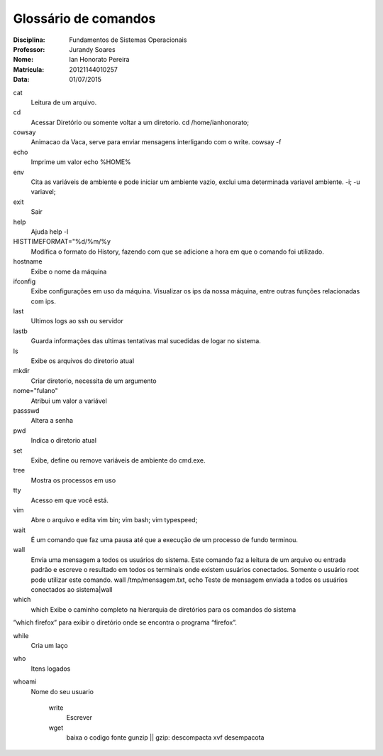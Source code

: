 ======================
Glossário de comandos
======================

:Disciplina: Fundamentos de Sistemas Operacionais
:Professor: Jurandy Soares
:Nome: Ian Honorato Pereira
:Matrícula: 20121144010257
:Data: 01/07/2015

cat
  Leitura de um arquivo.


cd
  Acessar Diretório ou somente voltar a um diretorio.
  cd /home/ianhonorato;

cowsay
  Animacao da Vaca, serve para enviar mensagens interligando com o write.
  cowsay -f

echo
  Imprime um valor
  echo %HOME%

env
  Cita as variáveis de ambiente e pode iniciar um ambiente vazio, exclui uma determinada variavel ambiente.
  -i; -u variavel;

exit
  Sair


help
  Ajuda
  help -l

HISTTIMEFORMAT="%d/%m/%y
  Modifica o formato do History, fazendo com que se adicione a hora em que o comando foi utilizado. 


hostname
  Exibe o nome da máquina


ifconfig
  Exibe configurações em uso da máquina. Visualizar os ips da nossa máquina, entre outras funções relacionadas com ips.


last
  Ultimos logs ao ssh ou servidor


lastb
  Guarda informações das ultimas tentativas mal sucedidas de logar no sistema.


ls
  Exibe os arquivos do diretorio atual


mkdir
  Criar diretorio, necessita de um argumento

nome="fulano"
  Atribui um valor a variável


passswd
  Altera a senha


pwd
  Indica o diretorio atual


set
  Exibe, define ou remove variáveis de ambiente do cmd.exe.

tree
  Mostra os processos em uso


tty
  Acesso em que você está.

vim
  Abre o arquivo e edita
  vim bin; vim bash; vim typespeed;

wait
  É um comando que faz uma pausa até que a execução de um processo de fundo terminou.


wall
  Envia uma mensagem a todos os usuários do sistema. Este comando faz a leitura de um arquivo ou entrada padrão e escreve o resultado em todos os terminais onde existem usuários conectados. Somente o usuário root pode utilizar este comando.
  wall /tmp/mensagem.txt, echo Teste de mensagem enviada a todos os usuários conectados ao sistema|wall


which
  which Exibe o caminho completo na hierarquia de diretórios para os comandos do sistema
”which firefox” para exibir o diretório onde se encontra o programa “firefox”.


while
 Cria um laço


who
  Itens logados


whoami
  Nome do seu usuario


    write
        Escrever

    wget
        baixa o codigo fonte
        gunzip || gzip: descompacta
        xvf desempacota
